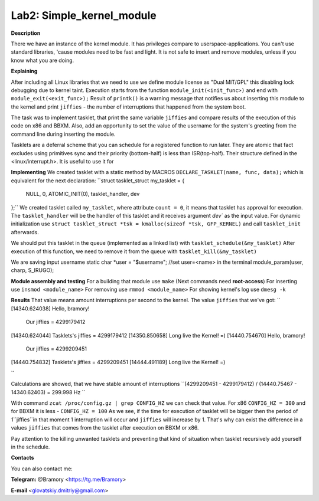 ===========================
**Lab2: Simple_kernel_module**
===========================

**Description**

There we have an instance of the kernel module. 
It has privileges compare to userspace-applications.
You can't use standard libraries, 'cause modules need to be fast and light. 
It is not safe to insert and remove modules, unless if you know what you are doing. 


**Explaining**

After including all Linux libraries that we need to use we define module license as "Dual MIT/GPL" this disabling lock debugging due to kernel taint. 
Execution starts from the function ``module_init(<init_func>)`` and end with ``module_exit(<exit_func>);``
Result of ``printk()`` is a warning message that notifies us about inserting this module to the kernel and print ``jiffies`` - the number of interruptions that happened from the system boot. 


The task was to implement tasklet, that print the same variable ``jiffies`` and compare results of the execution of this code on x86 and BBXM. Also, add an opportunity to set the value of the username for the system's greeting from the command line during inserting the module.  


Tasklets are a deferral scheme that you can schedule for a registered function to run later. They are atomic that fact excludes using primitives sync and their priority (bottom-half) is less than ISR(top-half).
Their structure defined in the <linux/interrupt.h>. 
It is useful to use it for    

**Implementing**
We created tasklet with a static method by MACROS ``DECLARE_TASKLET(name, func, data);`` which is equivalent for the next declaration:
``struct tasklet_struct my_tasklet = {

 NULL, 0, ATOMIC_INIT(0), tasklet_handler, dev

};``
We created tasklet called ``my_tasklet``, where attribute ``count = 0``, it means that tasklet has approval for execution. The ``tasklet_handler`` will be the handler of this tasklet and it receives argument `dev`` as the input value. 
For dynamic initialization use ``struct tasklet_struct *tsk = kmalloc(sizeof *tsk, GFP_KERNEL)`` and call ``tasklet_init`` afterwards.

We should put this tasklet in the queue (implemented as a linked list) with ``tasklet_schedule(&my_tasklet)``
After execution of this function, we need to remove it from the queue with ``tasklet_kill(&my_tasklet)``

We are saving input username 
static char *user = "$username"; //set user=<name> in the terminal 
module_param(user, charp, S_IRUGO);

**Module assembly and testing**
For a building that module use ``make``
(Next commands need **root-access**)
For inserting use ``insmod <module_name>``
For removing use ``rmmod <module_name>``
For showing kernel's log use ``dmesg -k``

**Results**
That value means amount interruptions per second to the kernel.
The value ``jiffies`` that we've got: 
``
[14340.624038] Hello, bramory!
               Our jiffies = 4299179412
[14340.624044] Tasklets's jiffies = 4299179412
[14350.850658] Long live the Kernel! =)
[14440.754670] Hello, bramory!
               Our jiffies = 4299209451
[14440.754832] Tasklets's jiffies = 4299209451
[14444.491189] Long live the Kernel! =)

``

Calculations are showed, that we have stable amount of interruptions
``(4299209451 - 4299179412) / (14440.75467 - 14340.62403) = 299.998 Hz
`` 

With command ``zcat /proc/config.gz | grep CONFIG_HZ`` we can check that value.
For x86 ``CONFIG_HZ = 300`` and for BBXM it is less - ``CONFIG_HZ = 100``
As we see, if the time for execution of tasklet will be bigger then the period of 1``jiffies``in that moment 1 interruption will occur and ``jiffies`` will increase by 1. That's why can exist the difference in a values ``jiffies`` that comes from the tasklet after execution on BBXM or x86. 


Pay attention to the killing unwanted tasklets and preventing that kind of situation when tasklet recursively add yourself in the schedule.



**Contacts**

You can also contact me:

**Telegram:** @Bramory <https://tg.me/Bramory>

**E-mail** <glovatskiy.dmitriy@gmail.com>
